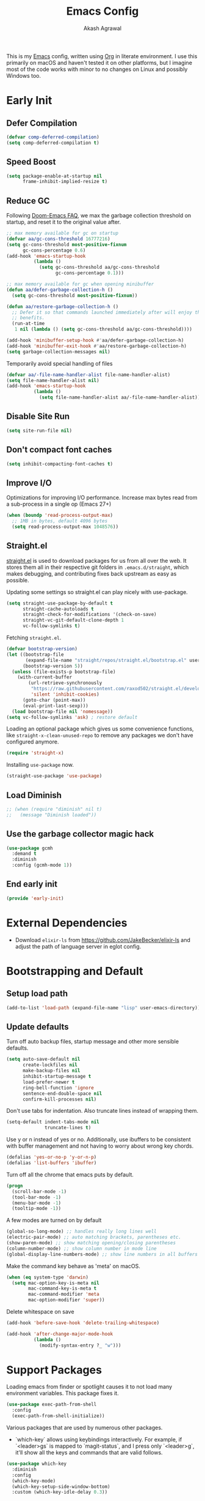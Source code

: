 #+TITLE: Emacs Config
#+AUTHOR: Akash Agrawal
#+EMAIL: akagr@outlook.com
#+PROPERTY: header-args :results silent :tangle "./init.el"
#+STARTUP: content
#+babel: :cache yes

This is my [[https://www.gnu.org/software/emacs/][Emacs]] config, written using [[https://orgmode.org][Org]] in literate environment. I use this primarily on macOS and haven't tested it on other platforms, but I imagine most of the code works with minor to no changes on Linux and possibly Windows too.

* Early Init
:properties:
:header-args+: :tangle "./early-init.el"
:end:

** Defer Compilation
#+BEGIN_SRC emacs-lisp
  (defvar comp-deferred-compilation)
  (setq comp-deferred-compilation t)
#+END_SRC

** Speed Boost
#+BEGIN_SRC emacs-lisp
  (setq package-enable-at-startup nil
        frame-inhibit-implied-resize t)
#+END_SRC

** Reduce GC
Following [[https://github.com/hlissner/doom-emacs/blob/develop/docs/faq.org#how-does-doom-start-up-so-quickly][Doom-Emacs FAQ]], we max the garbage collection threshold on startup, and reset it to the original value after.
#+BEGIN_SRC emacs-lisp
  ;; max memory available for gc on startup
  (defvar aa/gc-cons-threshold 16777216)
  (setq gc-cons-threshold most-positive-fixnum
        gc-cons-percentage 0.6)
  (add-hook 'emacs-startup-hook
            (lambda ()
              (setq gc-cons-threshold aa/gc-cons-threshold
                    gc-cons-percentage 0.1)))

  ;; max memory available for gc when opening minibuffer
  (defun aa/defer-garbage-collection-h ()
    (setq gc-cons-threshold most-positive-fixnum))

  (defun aa/restore-garbage-collection-h ()
    ;; Defer it so that commands launched immediately after will enjoy the
    ;; benefits.
    (run-at-time
     1 nil (lambda () (setq gc-cons-threshold aa/gc-cons-threshold))))

  (add-hook 'minibuffer-setup-hook #'aa/defer-garbage-collection-h)
  (add-hook 'minibuffer-exit-hook #'aa/restore-garbage-collection-h)
  (setq garbage-collection-messages nil)
#+END_SRC

Temporarily avoid special handling of files
#+BEGIN_SRC emacs-lisp
  (defvar aa/-file-name-handler-alist file-name-handler-alist)
  (setq file-name-handler-alist nil)
  (add-hook 'emacs-startup-hook
            (lambda ()
              (setq file-name-handler-alist aa/-file-name-handler-alist)))
#+END_SRC

** Disable Site Run
#+BEGIN_SRC emacs-lisp
  (setq site-run-file nil)
#+END_SRC

** Don't compact font caches
#+BEGIN_SRC emacs-lisp
  (setq inhibit-compacting-font-caches t)
#+END_SRC

** Improve I/O
Optimizations for improving I/O performance. Increase max bytes read from a sub-process in a single op (Emacs 27+)
#+BEGIN_SRC emacs-lisp
  (when (boundp 'read-process-output-max)
    ;; 1MB in bytes, default 4096 bytes
    (setq read-process-output-max 1048576))
#+END_SRC

** Straight.el
[[https://github.com/raxod502/straight.el][straight.el]] is used to download packages for us from all over the web. It stores them all in their respective git folders in =.emacs.d/straight=, which makes debugging, and contributing fixes back upstream as easy as possible.

Updating some settings so straight.el can play nicely with use-package.
#+BEGIN_SRC emacs-lisp
  (setq straight-use-package-by-default t
        straight-cache-autoloads t
        straight-check-for-modifications '(check-on-save)
        straight-vc-git-default-clone-depth 1
        vc-follow-symlinks t)
#+END_SRC

Fetching =straight.el=.
#+BEGIN_SRC emacs-lisp
  (defvar bootstrap-version)
  (let ((bootstrap-file
         (expand-file-name "straight/repos/straight.el/bootstrap.el" user-emacs-directory))
        (bootstrap-version 5))
    (unless (file-exists-p bootstrap-file)
      (with-current-buffer
          (url-retrieve-synchronously
           "https://raw.githubusercontent.com/raxod502/straight.el/develop/install.el"
           'silent 'inhibit-cookies)
        (goto-char (point-max))
        (eval-print-last-sexp)))
    (load bootstrap-file nil 'nomessage))
  (setq vc-follow-symlinks 'ask) ; restore default
#+END_SRC

Loading an optional package which gives us some convenience functions, like ~straight-x-clean-unused-repo~ to remove any packages we don't have configured anymore.
#+begin_src emacs-lisp
  (require 'straight-x)
#+end_src

Installing =use-package= now.
#+BEGIN_SRC emacs-lisp
  (straight-use-package 'use-package)
#+END_SRC

** Load Diminish
#+BEGIN_SRC emacs-lisp
  ;; (when (require "diminish" nil t)
  ;;   (message "Diminish loaded"))
#+END_SRC
** Use the garbage collector magic hack
#+begin_src emacs-lisp
  (use-package gcmh
    :demand t
    :diminish
    :config (gcmh-mode 1))
  #+end_src
** End early init
#+BEGIN_SRC emacs-lisp
  (provide 'early-init)
#+END_SRC

* External Dependencies

- Download ~elixir-ls~ from https://github.com/JakeBecker/elixir-ls and adjust the path of language server in eglot config.

* Bootstrapping and Default

** Setup load path
#+BEGIN_SRC emacs-lisp
  (add-to-list 'load-path (expand-file-name "lisp" user-emacs-directory))
#+END_SRC

** Update defaults
Turn off auto backup files, startup message and other more sensible defaults.
#+BEGIN_SRC emacs-lisp
  (setq auto-save-default nil
        create-lockfiles nil
        make-backup-files nil
        inhibit-startup-message t
        load-prefer-newer t
        ring-bell-function 'ignore
        sentence-end-double-space nil
        confirm-kill-processes nil)
#+END_SRC

Don't use tabs for indentation. Also truncate lines instead of wrapping them.
#+BEGIN_SRC emacs-lisp
  (setq-default indent-tabs-mode nil
                truncate-lines t)
#+END_SRC

Use y or n instead of yes or no. Additionally, use ibuffers to be consistent with buffer management and not having to worry about wrong key chords.
#+BEGIN_SRC emacs-lisp
  (defalias 'yes-or-no-p 'y-or-n-p)
  (defalias 'list-buffers 'ibuffer)
#+END_SRC

Turn off all the chrome that emacs puts by default.
#+BEGIN_SRC emacs-lisp
  (progn
    (scroll-bar-mode -1)
    (tool-bar-mode -1)
    (menu-bar-mode -1)
    (tooltip-mode -1))
#+END_SRC

A few modes are turned on by default
#+BEGIN_SRC emacs-lisp
  (global-so-long-mode) ;; handles really long lines well
  (electric-pair-mode) ;; auto matching brackets, parentheses etc.
  (show-paren-mode) ;; show matching opening/closing parentheses
  (column-number-mode) ;; show column number in mode line
  (global-display-line-numbers-mode) ;; show line numbers in all buffers
#+END_SRC

Make the command key behave as 'meta' on macOS.
#+BEGIN_SRC emacs-lisp
  (when (eq system-type 'darwin)
    (setq mac-option-key-is-meta nil
          mac-command-key-is-meta t
          mac-command-modifier 'meta
          mac-option-modifier 'super))
#+END_SRC

Delete whitespace on save
#+BEGIN_SRC emacs-lisp
  (add-hook 'before-save-hook 'delete-trailing-whitespace)
#+END_SRC

#+BEGIN_SRC emacs-lisp
  (add-hook 'after-change-major-mode-hook
            (lambda ()
              (modify-syntax-entry ?_ "w")))
#+END_SRC

* Support Packages

Loading emacs from finder or spotlight causes it to not load many environment variables. This package fixes it.
#+BEGIN_SRC emacs-lisp
  (use-package exec-path-from-shell
    :config
    (exec-path-from-shell-initialize))
#+END_SRC

Various packages that are used by numerous other packages.
+ `which-key` allows using keybindings interactively. For example, if `<leader>gs` is mapped to `magit-status`, and I press only `<leader>g`, it'll show all the keys and commands that are valid follows.
#+BEGIN_SRC emacs-lisp
  (use-package which-key
    :diminish
    :config
    (which-key-mode)
    (which-key-setup-side-window-bottom)
    :custom (which-key-idle-delay 0.3))
#+END_SRC

Simplify leader bindings with general.el.
#+begin_src emacs-lisp
  (use-package general
    :config
    (general-evil-setup t)

    (general-create-definer aa/leader-key-def
      :keymaps '(normal insert visual emacs)
      :prefix ","
      :global-prefix "C-,"))
#+end_src
* Common Keybindings

#+BEGIN_SRC emacs-lisp
  (aa/leader-key-def
    "e"  '(:ignore t :which-key "emacs")
    "ee" '((lambda () (interactive) (find-file (expand-file-name "config.org" user-emacs-directory))) :which-key "open config")
    "er" '((lambda () (interactive) (load-file user-init-file)) :which-key "reload config")
    "ek" '(kill-emacs :which-key "kill emacs")

    "f"  '(:ignore t :which-key "file")
    "ff" '(find-file :which-key "find")

    "h"  '(help-command :which-key "help")

    "t"  '(:ignore t :which-key "toggle")
    "tt" '(load-theme :which-key "theme")
    "tw" '(toggle-truncate-lines :which-key "wrap lines")

    "c"  '(:ignore t :which-key "code")
    "ca" '(align-regexp :which-key "align regex")
    "cc" '(xref-find-definitions :which-key "find definitions")
    "ce" '(eval-last-sexp :which-key "eval last sexp")
    "cr" '(xref-find-references :which-key "find references"))
#+END_SRC
* Helpful Instrospection

[[https://github.com/Wilfred/helpful][Helpful]] allows much better help (introspection) pages. For example, when showing help for functions, it shows references, source code etc. all on single page. This reduces jumping to different locations frequently.
#+BEGIN_SRC emacs-lisp
  (use-package helpful
    :bind
    (("C-h f" . helpful-callable)
     ("C-h v" . helpful-variable)
     ("C-h k" . helpful-key))
    :commands (helpful-callable
               helpful-variable
               helpful-key
               helpful-at-point
               helpful-command
               helpful-macro
               helpful-function))
#+END_SRC
* Appearance
** Frame dimensions

Set default frame height.
#+BEGIN_SRC emacs-lisp
  (add-to-list 'default-frame-alist '(width . 200))
  (add-to-list 'default-frame-alist '(height . 48))
#+END_SRC

** Font
#+BEGIN_SRC emacs-lisp
  (defun aa/apply-fonts (frame)
    "Apply selected fonts to emacs."

    ;; Set the font face based on platform
    (set-face-attribute 'default frame
                        :font "JetBrains Mono"
                        :weight 'regular
                        :height 150)

    ;; Set the fixed pitch face
    (set-face-attribute 'fixed-pitch frame
                        :font "JetBrains Mono"
                        :weight 'regular
                        :height 150)

    ;; Set the variable pitch face
    (set-face-attribute 'variable-pitch frame
                        :font "JetBrains Mono"
                        :height 150
                        :weight 'regular))

  (add-hook 'after-make-frame-functions
            (lambda (frame)
              (with-selected-frame frame
                (aa/apply-fonts frame))))

  (aa/apply-fonts nil)
#+END_SRC

Enable ligature support by using auto composition mode.
#+BEGIN_SRC emacs-lisp
  (let ((ligatures `((?-  . ,(regexp-opt '("-|" "-~" "---" "-<<" "-<" "--" "->" "->>" "-->")))
                     (?/  . ,(regexp-opt '("/**" "/*" "///" "/=" "/==" "/>" "//")))
                     (?*  . ,(regexp-opt '("*>" "***" "*/")))
                     (?<  . ,(regexp-opt '("<-" "<<-" "<=>" "<=" "<|" "<||" "<|||::=" "<|>" "<:" "<>" "<-<"
                                           "<<<" "<==" "<<=" "<=<" "<==>" "<-|" "<<" "<~>" "<=|" "<~~" "<~"
                                           "<$>" "<$" "<+>" "<+" "</>" "</" "<*" "<*>" "<->" "<!--")))
                     (?:  . ,(regexp-opt '(":>" ":<" ":::" "::" ":?" ":?>" ":=")))
                     (?=  . ,(regexp-opt '("=>>" "==>" "=/=" "=!=" "=>" "===" "=:=" "==")))
                     (?!  . ,(regexp-opt '("!==" "!!" "!=")))
                     (?>  . ,(regexp-opt '(">]" ">:" ">>-" ">>=" ">=>" ">>>" ">-" ">=")))
                     (?&  . ,(regexp-opt '("&&&" "&&")))
                     (?|  . ,(regexp-opt '("|||>" "||>" "|>" "|]" "|}" "|=>" "|->" "|=" "||-" "|-" "||=" "||")))
                     (?.  . ,(regexp-opt '(".." ".?" ".=" ".-" "..<" "...")))
                     (?+  . ,(regexp-opt '("+++" "+>" "++")))
                     (?\[ . ,(regexp-opt '("[||]" "[<" "[|")))
                     (?\{ . ,(regexp-opt '("{|")))
                     (?\? . ,(regexp-opt '("??" "?." "?=" "?:")))
                     (?#  . ,(regexp-opt '("####" "###" "#[" "#{" "#=" "#!" "#:" "#_(" "#_" "#?" "#(" "##")))
                     (?\; . ,(regexp-opt '(";;")))
                     (?_  . ,(regexp-opt '("_|_" "__")))
                     (?\\ . ,(regexp-opt '("\\" "\\/")))
                     (?~  . ,(regexp-opt '("~~" "~~>" "~>" "~=" "~-" "~@")))
                     (?$  . ,(regexp-opt '("$>")))
                     (?^  . ,(regexp-opt '("^=")))
                     (?\] . ,(regexp-opt '("]#"))))))
    (dolist (char-regexp ligatures)
      (set-char-table-range composition-function-table (car char-regexp)
                            `([,(cdr char-regexp) 0 font-shape-gstring]))))
#+END_SRC

Disable auto composition everywhere outside of prog-mode.
#+BEGIN_SRC emacs-lisp
  (global-auto-composition-mode -1)

  (defun aa/enable-auto-composition ()
    (auto-composition-mode))

  (add-hook 'prog-mode-hook #'aa/enable-auto-composition)
#+END_SRC
** Theme

#+BEGIN_SRC emacs-lisp
  (use-package rainbow-delimiters
    :hook (prog-mode . rainbow-delimiters-mode))

  (setq aa/theme 'doom-one)

  (use-package doom-themes
    :config
    (setq doom-themes-enable-bold t
          doom-themes-enable-italic t)
    (load-theme aa/theme t)
    (doom-themes-org-config))
#+END_SRC

Load theme after creating a new frame. This is required to work with server/client model. Otherwise, emacs will load theme only once when starting server and all subsequent frames won't get the theme.
#+BEGIN_SRC emacs-lisp
  (add-hook 'after-make-frame-functions
            (lambda (frame)
              (with-selected-frame frame
                (load-theme aa/theme t))))
#+END_SRC

** Mode line

Config for mode line:
#+begin_src emacs-lisp
  ;; Diminish minor modes from mode line
  (use-package diminish
    :config
    (diminish 'org-indent-mode)
    (diminish 'buffer-face-mode)
    (diminish 'visual-line-mode)
    (diminish 'eldoc-mode)
    (diminish 'auto-revert-mode))
#+end_src
* Evil Mode

Add undo package to allow branching undos.
#+begin_src emacs-lisp
  (use-package undo-fu)
#+end_src

Being a long time (neo)vim user, I use evil mode exclusively for editing. When they say it's impossible to get out of vim, it has a deeper meaning.

I use different colored cursors to depict what mode I'm in. Way easier to work with than looking at minibuffer.
#+BEGIN_SRC emacs-lisp
  (use-package evil
    :init
    (setq evil-respect-visual-line-mode t
          evil-undo-system 'undo-fu
          evil-want-integration t
          evil-want-keybinding nil)
    :config
    (evil-mode)
    (setq evil-emacs-state-modes (delq 'ibuffer-mode evil-emacs-state-modes)
          evil-emacs-state-cursor '("indian red" box)
          evil-normal-state-cursor '("indian red" box)
          evil-visual-state-cursor '("royal blue" box)
          evil-insert-state-cursor '("yellow green" bar)
          evil-replace-state-cursor '("red" bar)
          evil-operator-state-cursor '("red" hollow)))
#+END_SRC

Commentary package allows me to retain my muscle memory of (un)commenting code.
#+BEGIN_SRC emacs-lisp
  (use-package evil-commentary
    :after evil
    :diminish
    :config
    (evil-commentary-mode))
#+END_SRC

Evil surround for adding quotes, parenthesis etc. Another takeaway from vim.
#+begin_src emacs-lisp

  (use-package evil-surround
    :after evil
    :config
    (global-evil-surround-mode 1))
#+end_src

~evil-collection~ adds evil bindings for packages and modes not covered by ~evil~.
#+BEGIN_SRC emacs-lisp
  (use-package evil-collection
    :init
    (evil-collection-init
     '(deadgrep
       dired
       dired-sidebar
       ediff
       embark
       grep
       ibuffer
       magit
       occur
       vterm
       wgrep
       xref)))
#+END_SRC

[[https://github.com/gabesoft/evil-mc][evil-mc]] adds an awesome multiple cursor mode.
#+BEGIN_SRC emacs-lisp
  (use-package evil-mc
    :config
    (global-evil-mc-mode 1))
#+END_SRC

* Org Mode
:properties:
:header-args+: :tangle "./lisp/init-org.el"
:end:

** Load relevant config when org is loaded
This gets placed in ~init.el~ and requires all the code following it related to org mode.
#+BEGIN_SRC emacs-lisp :tangle "./init.el"
  (add-hook 'org-mode-hook
            (lambda ()
              (require 'init-org)))

  (with-eval-after-load 'org
    (setq org-startup-indented t
          org-hide-emphasis-markers t
          org-fontify-done-headline t
          org-hide-leading-stars t
          org-pretty-entities t
          org-src-fontify-natively t
          org-src-tab-acts-natively t
          truncate-lines nil))
#+END_SRC

** Align tags on save
#+BEGIN_SRC emacs-lisp :tangle "./init.el"
  (add-hook 'org-mode-hook
            (lambda ()
              (add-hook 'before-save-hook
                        (lambda ()
                          (org-align-tags t))
                        nil t)))
#+END_SRC

** Set up org default files and directories:

#+begin_src emacs-lisp
  (setq org-directory "~/Dropbox/org"
        org-default-notes-file (concat org-directory "/notes.org")
        org-agenda-files '("~/Dropbox/org/")
        org-archive-location (concat org-directory "/archive/%s::"))
#+end_src

** Show hidden elements under point
#+BEGIN_SRC emacs-lisp
  (use-package org-appear
    :custom
    (org-appear-autolinks t)
    (org-appear-submarkers t)
    (org-appear-delay 0.5)
    :hook (org-mode . org-appear-mode))

  ;; Start once on initial org load.
  ;; The hook above takes care of starting it on subsequent loads.
  (org-appear-mode)
#+END_SRC
** Keybindings for org mode.

#+begin_src emacs-lisp
  (aa/leader-key-def
    "r"  '(:ignore t :which-key "org mode")
    "ra" '(org-agenda :which-key "agenda")
    "rc" '(org-capture :which-key "capture")
    "ri" '((lambda () (interactive) (org-indent-block)) :which-key "indent block")
    "rl" '(org-store-link :which-key "store Link")
    "ro" '((lambda () (interactive) (find-file org-default-notes-file)) :which-key "open notes")
    "rp" '(org-present :which-key "present")
    "rt" '(org-babel-tangle :which-key "tangle"))
#+end_src

** Enable helpful org-specific minor modes

#+BEGIN_SRC emacs-lisp
  ;; Turn on visual line mode to wrap lines.
  (visual-line-mode)
  (add-hook 'org-mode-hook #'visual-line-mode)

  ;; Turn on variable pitch mode to use different scale for headings
  (variable-pitch-mode)
  (add-hook 'org-mode-hook #'variable-pitch-mode)

  ;; If the source block contains code that outputs images,
  ;; show them inline in results area.
  (add-hook 'org-babel-after-execute-hook #'org-redisplay-inline-images)
#+END_SRC

** Org bullets

=org-bullets= package prettifies the headline markers.

#+BEGIN_SRC emacs-lisp
  (use-package org-bullets
    :custom
    (org-bullets-bullet-list '("☯" "✸" "✿" "✜" "◆" "◉" "▶" "○"))
    :hook (org-mode . org-bullets-mode))

  ;; Start once on initial org load.
  ;; The hook above takes care of starting it on subsequent loads.
  (org-bullets-mode)
#+END_SRC

** Evil org mode

Helps with evil keybindings in =org-mode=.

#+BEGIN_SRC emacs-lisp
  (use-package evil-org
    :diminish
    :hook (org-mode . evil-org-mode)
    :init
    (add-hook 'evil-org-mode-hook
              (lambda ()
                (evil-org-set-key-theme)))
    :config
    (require 'evil-org-agenda)
    (evil-org-agenda-set-keys))

  ;; Start once on initial org load.
  ;; The hook above takes care of starting it on subsequent loads.
  (evil-org-mode)
#+END_SRC

** Font and text customisation

Replace default block delimiters with ligatures
#+BEGIN_SRC emacs-lisp
  (setq-default prettify-symbols-alist '(("#+BEGIN_SRC" . "λ")
                                         ("#+END_SRC" . "λ")
                                         ("#+begin_src" . "λ")
                                         ("#+end_src" . "λ")))
  (setq prettify-symbols-unprettify-at-point t)

  (prettify-symbols-mode)
  (add-hook 'org-mode-hook 'prettify-symbols-mode)
#+END_SRC

Replace list bullets with prettier dots.
#+BEGIN_SRC emacs-lisp
  (font-lock-add-keywords 'org-mode
                          '(("^ *\\([-]\\) "
                             (0 (prog1 () (compose-region (match-beginning 1) (match-end 1) "•"))))))

  (font-lock-add-keywords 'org-mode
                          '(("^ *\\([+]\\) "
                             (0 (prog1 () (compose-region (match-beginning 1) (match-end 1) "◦"))))))
#+END_SRC

** Presentations with Org

Add ability to present org files.
#+BEGIN_SRC emacs-lisp
  (use-package org-present
    :commands (org-present)
    :config
    (add-hook 'org-present-mode-hook
                 (lambda ()
                   (display-line-numbers-mode -1)
                   (org-display-inline-images)
                   (org-present-hide-cursor)
                   (org-present-read-only)))
       (add-hook 'org-present-mode-quit-hook
                 (lambda ()
                   (display-line-numbers-mode +1)
                   (org-remove-inline-images)
                   (org-present-show-cursor)
                   (org-present-read-write))))
#+END_SRC
** Org drill
Allows preparing flashcard like interface for spaced repetition and revision. Check out the [[https://gitlab.com/phillord/org-drill/][repo]] for more info.
#+BEGIN_SRC emacs-lisp
  (use-package org-drill
    :commands (org-drill))
#+END_SRC
** Provide org package

Provide org package for ~require~.
#+BEGIN_SRC emacs-lisp
  (org-reload)
  (provide 'init-org)
#+END_SRC
* Better UX for Completions

Add =vertico= to handle all the menu presentation.
#+BEGIN_SRC emacs-lisp
  (use-package vertico
    :init
    (vertico-mode)
    :custom
    (vertico-cycle t))
#+END_SRC

Save history of selections across emacs sessions.
#+BEGIN_SRC emacs-lisp
  (use-package savehist
    :init
    (savehist-mode))
#+END_SRC

Add =marginalia= for richer annotations in menus.
#+BEGIN_SRC emacs-lisp
  (use-package marginalia
    :after vertico
    :custom
    (marginalia-annotators '(marginalia-annotators-heavy marginalia-annotators-light nil))
    :init
    (marginalia-mode))
#+END_SRC

Add =orderless= for saner ordering and filtering of completion candidates.
#+BEGIN_SRC emacs-lisp
  (use-package orderless
    :custom
    (completion-styles '(orderless))
    (completion-category-defaults nil)
    (completion-category-overrides '(file (styles partial-completion))))
#+END_SRC


Add extra completion commands ala =consult=.
#+BEGIN_SRC emacs-lisp
  (use-package consult
    :init
    (advice-add #'completing-read-multiple :override #'consult-completing-read-multiple)
    (setq xref-show-xrefs-function #'consult-xref
          xref-show-definitions-function #'consult-xref)
    :config
    (setq consult-project-root-function #'projectile-project-root))
#+END_SRC

=embark= allows 'right-click' behaviour. i.e. it allows adding contextual actions to things.
#+BEGIN_SRC emacs-lisp
  (use-package embark
    :bind
    (("C-." . embark-act)         ;; pick some comfortable binding
     ("C-;" . embark-dwim)        ;; good alternative: M-.
     ("C-h B" . embark-bindings)) ;; alternative for `describe-bindings'

    :custom
    ;; This effectively disables the comfirmation for anything not
    ;; listed.
    (embark-allow-edit-commands
     '(shell-command async-shell-command pp-eval-expression))

    :init
    ;; Optionally replace the key help with a completing-read interface
    (setq prefix-help-command #'embark-prefix-help-command)

    :config
    ;; Hide the mode line of the Embark live/completions buffers
    (add-to-list 'display-buffer-alist
                 '("\\`\\*Embark Collect \\(Live\\|Completions\\)\\*"
                   nil
                   (window-parameters (mode-line-format . none)))))

  ;; Consult users will also want the embark-consult package.
  (use-package embark-consult
    :after (embark consult)
    :demand t ;; only necessary if you have the hook below
    ;; if you want to have consult previews as you move around an
    ;; auto-updating embark collect buffer
    :hook
    (embark-collect-mode . consult-preview-at-point-mode))
#+END_SRC

Add common keybindings for buffer.
#+BEGIN_SRC emacs-lisp
  (general-define-key
   :states 'normal
   "C-s" 'consult-line)
#+END_SRC

* VCS

The primary git interface I use, and also one of the main reasons I use emacs. `libgit` provides native bindings which makes magit faster.
#+BEGIN_SRC emacs-lisp
  (use-package libgit)

  (use-package magit
    :commands (magit magit-status magit-blame))

  (use-package magit-libgit
    :after (magit libgit))

  (aa/leader-key-def
    "g" '(:ignore t :which-key "git")
    "gs" '(magit-status :which-key "status")
    "gb" '(magit-blame :which-key "blame"))
#+END_SRC

Set ediff to use the current frame instead of creating a new one.
#+BEGIN_SRC emacs-lisp
  (setq ediff-window-setup-function 'ediff-setup-windows-plain)
#+END_SRC

* Buffer management

** Buffer keybindings
#+BEGIN_SRC emacs-lisp
  (aa/leader-key-def
  "b"   '(:ignore t :which-key "buffer")
  "bb"  '(switch-to-buffer :which-key "list buffers")
  "bc"  '(kill-this-buffer :which-key "kill current")
  "bd"  '(aa/close-and-kill-this-pane :which-key "close current"))
#+END_SRC
* Dired

Set directories to be listed above files.
#+BEGIN_SRC emacs-lisp
  (defun aa/dired-sort-directories ()
    "Sort dired listings with directories first."
    (save-excursion
      (let (buffer-read-only)
        (forward-line 2) ;; beyond dir. header
        (sort-regexp-fields t "^.*$" "[ ]*." (point) (point-max)))
      (set-buffer-modified-p nil)))

  (defadvice dired-readin
    (after dired-after-updating-hook first () activate)
    "Sort dired listings with directories first before adding marks."
    (aa/dired-sort-directories))
#+END_SRC

* Project Management

Projectile plays pretty well with the other packages, including magit and dired sidebar.
#+BEGIN_SRC emacs-lisp
  (use-package projectile
    :after evil
    :diminish
    :init
    (setq projectile-enable-caching t)
    :config
    (define-key projectile-mode-map (kbd "M-p") 'projectile-command-map)
    (projectile-mode +1))

  (aa/leader-key-def
    "p"  '(projectile-command-map :which-key "projectile"))
#+END_SRC

* Programming Languages
** Common Config
#+begin_src emacs-lisp
  (use-package editorconfig
    :diminish
    :config
    (editorconfig-mode 1))
#+end_src

** Ruby
#+begin_src emacs-lisp
  (use-package ruby-end
    :hook (ruby-mode . ruby-end-mode)
    :diminish)
#+end_src
** Typescript
#+begin_src emacs-lisp
  (use-package typescript-mode
    :mode ("\\.tsx?\\'" . typescript-mode))
#+end_src
** Elixir
#+BEGIN_SRC emacs-lisp
  (use-package elixir-mode
    :mode "\\.exs?\\'"
    :config
    ;; Activate ruby end mode on elixir. This helps auto-inserting
    ;; ruby style 'end' after writing 'do' in elixir.
    (add-hook 'elixir-mode-hook
              (lambda ()
                (set (make-variable-buffer-local 'ruby-end-expand-keywords-before-re)
                     "\\(?:^\\|\\s-+\\)\\(?:do\\)")
                (set (make-variable-buffer-local 'ruby-end-check-statement-modifiers) nil)
                (ruby-end-mode +1)))
    ;; Create a buffer-local hook to run elixir-format on save, only when we enable elixir-mode.
    (add-hook 'elixir-mode-hook
              (lambda () (add-hook 'before-save-hook 'elixir-format nil t))))
#+END_SRC
** Web
#+begin_src emacs-lisp
  (use-package web-mode
    :mode "\\.p?html?\\'"
    :mode "\\.eex\\'"
    :mode "\\.leex\\'"

    :config
    (setq
     web-mode-markup-indent-offset 2
     web-mode-css-indent-offset 2
     web-mode-code-indent-offset 2
     web-mode-enable-auto-closing t
     web-mode-enable-auto-opening t
     web-mode-enable-auto-pairing t
     web-mode-enable-auto-indentation t)
    )

  (use-package polymode
    :mode ("\\.ex\\'" . poly-elixir-web-mode)
    :config
    (define-hostmode poly-elixir-hostmode :mode 'elixir-mode)
    (define-innermode poly-liveview-expr-elixir-innermode
      :mode 'web-mode
      :head-matcher (rx line-start (* space) "~L" (= 3 (char "\"'")) line-end)
      :tail-matcher (rx line-start (* space) (= 3 (char "\"'")) line-end)
      :head-mode 'host
      :tail-mode 'host
      :allow-nested nil
      :keep-in-mode 'host
      :fallback-mode 'host)
    (define-polymode poly-elixir-web-mode
      :hostmode 'poly-elixir-hostmode
      :innermodes '(poly-liveview-expr-elixir-innermode))
    )

  (setq web-mode-engines-alist '(("elixir" . "\\.ex\\'")))
#+end_src

** Yaml
#+BEGIN_SRC emacs-lisp
  (use-package yaml-mode)
#+END_SRC

** Markdown

#+BEGIN_SRC emacs-lisp
  (use-package markdown-mode
    :mode "\\.md\\'")
#+END_SRC

Enable visual line for word wrap and sane navigation.
#+BEGIN_SRC emacs-lisp
  (add-hook 'markdown-mode-hook #'visual-line-mode)
#+END_SRC

** Dockerfile
#+BEGIN_SRC emacs-lisp
  (use-package dockerfile-mode
    :mode ("Dockerfile\\'" . dockerfile-mode))
#+END_SRC

** Lisp
#+BEGIN_SRC emacs-lisp
  (use-package paredit
    :hook (emacs-lisp-mode . paredit-mode))

  (use-package evil-paredit
    :hook (emacs-lisp-mode . evil-paredit-mode))
#+END_SRC

** Comments

Banner comments allows adding visibility to the comments. Great for headings.
#+BEGIN_SRC emacs-lisp
  (use-package banner-comment
    :commands banner-comment)
#+END_SRC
* Snippet Support
Add snippet support. Actual snippets live outside of this file. Custom snippets can be saved in ~~/.emacs.d/snippets~ directory.
#+begin_src emacs-lisp
  (use-package yasnippet
    :diminish yas-minor-mode
    :hook ((prog-mode org-mode) . yas-minor-mode)
    :config
    (yas-reload-all))

  (use-package yasnippet-snippets
    :after (yasnippet))
#+end_src

* Terminal
Add ~vterm~, the most complete terminal emulator for emacs, and supporting packages.

#+BEGIN_SRC emacs-lisp
  (use-package vterm
    :commands (vterm))

  (use-package vterm-toggle
    :after vterm
    :commands (vterm-toggle)
    :config
    (setq vterm-toggle-hide-method 'reset-window-configration)
    (evil-collection-define-key 'insert 'vterm-mode-map
      (kbd "M-t") 'vterm-toggle))
  (general-define-key
   :states 'normal
   "M-t" 'vterm-toggle)
#+END_SRC

* Code completion and Error Checking

Using company for auto-completion backend. Most modern languages implement LSP (Language Server Protocol), allowing for rich auto-completion.
#+BEGIN_SRC emacs-lisp
  (use-package company
    :diminish
    :hook (prog-mode . company-mode)
    :init
    (setq company-idle-delay 0)
    (setq company-global-modes '(not org-mode))
    (setq company-minimum-prefix-length 1))

  (use-package eglot
    :after elixir-mode
    :commands (eglot eglot-ensure)
    ;; :hook ((elixir-mode ruby-mode) . eglot-ensure)
    :config
    (add-to-list 'eglot-server-programs '(elixir-mode "/Users/akash/Downloads/elixir-ls/language_server.sh")))

  ;; Helps with monorepo project where projects might not be the top level
  (add-hook 'project-find-functions 'aa/find-mix-project nil nil)
  (add-hook 'project-find-functions 'aa/find-rails-project nil nil)

  (use-package flycheck
    :diminish
    :hook (prog-mode . flycheck-mode)
    :custom
    (flycheck-emacs-lisp-initialize-packages t)
    (flycheck-display-errors-delay 0.1)
    :config
    (flycheck-set-indication-mode 'left-margin)
    (with-eval-after-load 'flycheck
      (setq-default flycheck-disabled-checkers '(emacs-lisp-checkdoc)))
    (add-to-list 'flycheck-checkers 'proselint))

  (use-package flycheck-inline
    :hook (prog-mode . flycheck-inline-mode))
#+END_SRC

* Sidebar
#+BEGIN_SRC emacs-lisp
  (use-package dired-sidebar
    :commands (dired-sidebar-toggle-sidebar)
    :after evil
    :init
    (add-hook 'dired-sidebar-mode-hook
              (lambda ()
                (unless (file-remote-p default-directory)
                  (auto-revert-mode))))

    :config
    (push 'toggle-window-split dired-sidebar-toggle-hidden-commands)
    (push 'rotate-windows dired-sidebar-toggle-hidden-commands)
    (setq dired-sidebar-theme 'icons)
    (setq dired-sidebar-subtree-line-prefix "-")
    (setq dired-sidebar-use-term-integration t)
    (setq dired-sidebar-use-custom-font t))

  (aa/leader-key-def
    "n" '(dired-sidebar-toggle-sidebar :which-key "sidebar"))
#+END_SRC

Run ~M-x all-the-icons-install-fonts~ to install the icons.
#+BEGIN_SRC emacs-lisp
  (use-package all-the-icons)

  (use-package all-the-icons-dired
    :hook (dired-mode . all-the-icons-dired-mode)
    :after all-the-icons
    :init
    (setq all-the-icons-dired-monochrome nil))
#+END_SRC

* General Searching
#+BEGIN_SRC emacs-lisp
  (use-package ripgrep)

  (use-package deadgrep
    :commands deadgrep)

  (aa/leader-key-def
    "s" '(deadgrep :which-key "search"))
#+END_SRC

* Custom Functions

** Copy current file path relative to project root.
#+BEGIN_SRC emacs-lisp
  (defun aa/copy-file-path ()
    "Copy file path of current buffer relative to project root."
    (interactive)
    (kill-new (file-relative-name buffer-file-name (projectile-project-root))))

  (defalias 'copy-file-path 'aa/copy-file-path)
#+END_SRC

** Kill this buffer and window, as long as it's not the only window open.
#+begin_src emacs-lisp
  (defun aa/close-and-kill-this-pane ()
    "If there are multiple windows, then close this one and kill its buffer"
    (interactive)
    (kill-this-buffer)
    (if (not (one-window-p))
        (delete-window)))
#+end_src

** Add custom methods to correctly locate elixir and rails projects inside a multi-project monorepo.
#+BEGIN_SRC emacs-lisp
  (defun aa/find-mix-project (dir)
    "Try to locate a Elixir project root by 'mix.exs' above DIR."
    (let ((mix_root (locate-dominating-file dir "mix.exs")))
      (message "Found Elixir project root in '%s' starting from '%s'" mix_root dir)
      (if (stringp mix_root) `(transient . ,mix_root) nil)))

  (defun aa/find-rails-project (dir)
    "Try to locate a Rails project root by 'Gemfile' above DIR."
    (let ((rails_root (locate-dominating-file dir "Gemfile")))
      (message "Found Rails project root in '%s' starting from '%s'" rails_root dir)
      (if (stringp rails_root) `(transient . ,rails_root) nil)))
#+END_SRC

** Print emacs startup time
#+BEGIN_SRC emacs-lisp
  (defun aa/print-startup-time ()
    "Log emacs startup time"
    (interactive)
    (message "Emacs started in %s with %d garbage collections."
             (format
              "%.2f seconds"
              (float-time
               (time-subtract after-init-time before-init-time)))
             gcs-done))
#+END_SRC

** Auto tangle this file after save
#+BEGIN_SRC emacs-lisp
  (use-package async
    :demand t)

  (defvar *config-file* (expand-file-name "config.org" user-emacs-directory)
    "The configuration file.")

  (defvar *show-async-tangle-results* nil
    "Keeps *emacs* async buffers around for later inspection.")

  (defun aa/async-babel-tangle (org-file)
    "Tangles the org file asynchronously."
    (let ((init-tangle-start-time (current-time))
          (file (buffer-file-name))
          (async-quiet-switch "-q"))
      (async-start
       `(lambda ()
          (require 'ob-tangle)
          (org-babel-tangle-file ,org-file))
       (unless *show-async-tangle-results*
         `(lambda (result)
            (if result
                (message "SUCCESS: %s successfully tangled (%.2fs)."
                         ,org-file
                         (float-time
                          (time-subtract (current-time)
                                         ',init-tangle-start-time)))
              (message "ERROR: %s as tangle failed." ,org-file)))))))

  (defun aa/config-tangle ()
    "Tangles the org file asynchronously."
    (aa/async-babel-tangle *config-file*))

  (add-hook 'org-mode-hook
            (lambda ()
              (when (and buffer-file-truename
                         (equal (file-name-nondirectory buffer-file-truename)
                                "config.org"))
                (add-hook 'after-save-hook
                          'aa/config-tangle
                          nil 'make-it-local))))
#+END_SRC

** Convert strings to dash case
#+BEGIN_SRC emacs-lisp
  (defun aa/dashcase (str)
    "Converts a string to dash case.

     Example:
     (aa/dashcase \"Hello World\")
     => \"hello-world\" "
    (let ((down (downcase str)))
      (replace-regexp-in-string "\\([^A-Za-z]\\)" "-" down)))
#+END_SRC
* Sources
Huge thanks to these amazing people whose configs I borrowed from:
- [[https://github.com/meatcar/emacs.d/blob/master/config.org][Denys Pavlov]]
- [[https://github.com/daviwil/dotfiles/blob/master/Emacs.org][David Wilson]]
* Quick keybindings for memory

|------------+---------------------------------------------|
| Keybinding | Explanation                                 |
|------------+---------------------------------------------|
| C-c C-c    | Execute code block                          |
| C-c C-o    | Open source block result                    |
| C-c C-,    | Insert structure template (Eg: Code blocks) |
| C-c '      | Edit the current source code block          |
| srcel<TAB> | Insert elisp code block                     |
|------------+---------------------------------------------|
